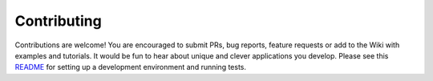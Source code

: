 Contributing
============

Contributions are welcome! You are encouraged to submit PRs, bug
reports, feature requests or add to the Wiki with examples and
tutorials. It would be fun to hear about unique and clever applications
you develop. Please see this
`README <https://github.com/custom-components/pyscript/tree/master/tests>`__
for setting up a development environment and running tests.
